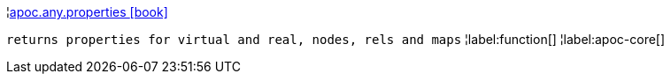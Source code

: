 ¦xref::overview/apoc.any/apoc.any.properties.adoc[apoc.any.properties icon:book[]] +

`returns properties for virtual and real, nodes, rels and maps`
¦label:function[]
¦label:apoc-core[]
